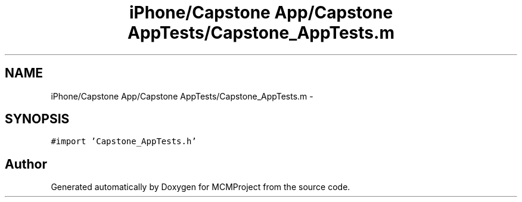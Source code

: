 .TH "iPhone/Capstone App/Capstone AppTests/Capstone_AppTests.m" 3 "Thu Feb 21 2013" "Version 01" "MCMProject" \" -*- nroff -*-
.ad l
.nh
.SH NAME
iPhone/Capstone App/Capstone AppTests/Capstone_AppTests.m \- 
.SH SYNOPSIS
.br
.PP
\fC#import 'Capstone_AppTests\&.h'\fP
.br

.SH "Author"
.PP 
Generated automatically by Doxygen for MCMProject from the source code\&.
